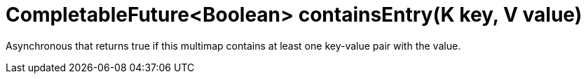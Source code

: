 [id="completablefutureboolean-containsentryk-key-v-value_{context}"]
= CompletableFuture&lt;Boolean&gt; containsEntry(K key, V value)

Asynchronous that returns true if this multimap contains at least one key-value pair with the value.